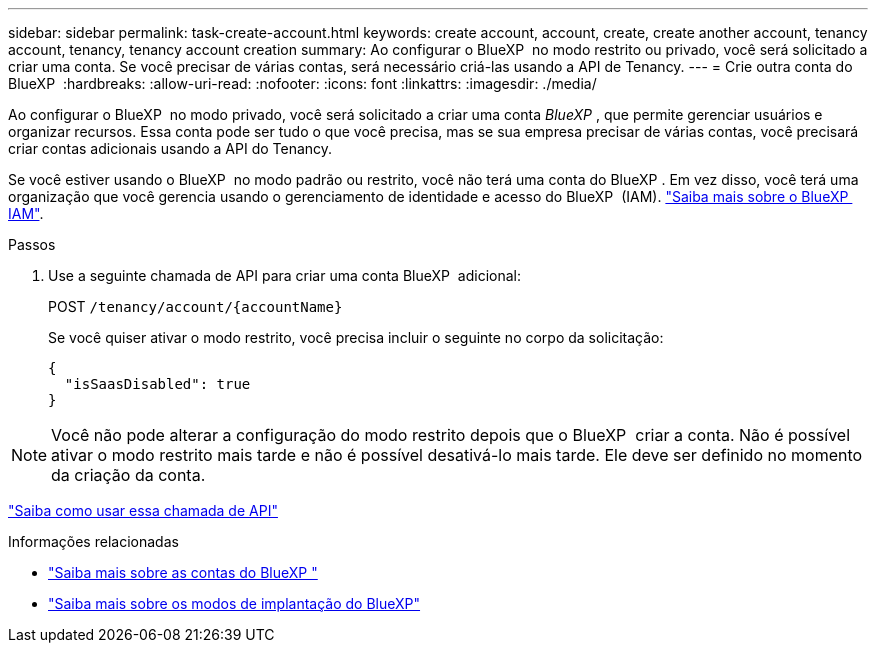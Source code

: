 ---
sidebar: sidebar 
permalink: task-create-account.html 
keywords: create account, account, create, create another account, tenancy account, tenancy, tenancy account creation 
summary: Ao configurar o BlueXP  no modo restrito ou privado, você será solicitado a criar uma conta. Se você precisar de várias contas, será necessário criá-las usando a API de Tenancy. 
---
= Crie outra conta do BlueXP 
:hardbreaks:
:allow-uri-read: 
:nofooter: 
:icons: font
:linkattrs: 
:imagesdir: ./media/


[role="lead"]
Ao configurar o BlueXP  no modo privado, você será solicitado a criar uma conta _BlueXP _, que permite gerenciar usuários e organizar recursos. Essa conta pode ser tudo o que você precisa, mas se sua empresa precisar de várias contas, você precisará criar contas adicionais usando a API do Tenancy.

Se você estiver usando o BlueXP  no modo padrão ou restrito, você não terá uma conta do BlueXP . Em vez disso, você terá uma organização que você gerencia usando o gerenciamento de identidade e acesso do BlueXP  (IAM). link:concept-identity-and-access-management.html["Saiba mais sobre o BlueXP  IAM"].

.Passos
. Use a seguinte chamada de API para criar uma conta BlueXP  adicional:
+
POST `/tenancy/account/{accountName}`

+
Se você quiser ativar o modo restrito, você precisa incluir o seguinte no corpo da solicitação:

+
[source, JSON]
----
{
  "isSaasDisabled": true
}
----



NOTE: Você não pode alterar a configuração do modo restrito depois que o BlueXP  criar a conta. Não é possível ativar o modo restrito mais tarde e não é possível desativá-lo mais tarde. Ele deve ser definido no momento da criação da conta.

https://docs.netapp.com/us-en/bluexp-automation/tenancy/post-tenancy-account-id.html["Saiba como usar essa chamada de API"^]

.Informações relacionadas
* link:concept-netapp-accounts.html["Saiba mais sobre as contas do BlueXP "]
* link:concept-modes.html["Saiba mais sobre os modos de implantação do BlueXP"]

